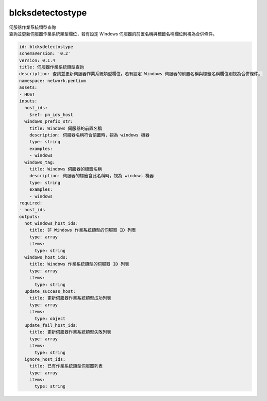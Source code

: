 blcksdetectostype
**********************************
| 伺服器作業系統類型查詢
| 查詢並更新伺服器作業系統類型欄位，若有設定 Windows 伺服器的前置名稱與標籤名稱欄位則視為合併條件。

.. code-block:: yaml

    id: blcksdetectostype
    schemaVersion: '0.2'
    version: 0.1.4
    title: 伺服器作業系統類型查詢
    description: 查詢並更新伺服器作業系統類型欄位，若有設定 Windows 伺服器的前置名稱與標籤名稱欄位則視為合併條件。
    namespace: network.pentium
    assets:
    - HOST
    inputs:
      host_ids:
        $ref: pn_ids_host
      windows_prefix_str:
        title: Windows 伺服器的前置名稱
        description: 伺服器名稱符合前置時，視為 windows 機器
        type: string
        examples:
        - windows
      windows_tag:
        title: Windows 伺服器的標籤名稱
        description: 伺服器的標籤含此名稱時，視為 windows 機器
        type: string
        examples:
        - windows
    required:
    - host_ids
    outputs:
      not_windows_host_ids:
        title: 非 Windows 作業系統類型的伺服器 ID 列表
        type: array
        items:
          type: string
      windows_host_ids:
        title: Windows 作業系統類型的伺服器 ID 列表
        type: array
        items:
          type: string
      update_success_host:
        title: 更新伺服器作業系統類型成功列表
        type: array
        items:
          type: object
      update_fail_host_ids:
        title: 更新伺服器作業系統類型失敗列表
        type: array
        items:
          type: string
      ignore_host_ids:
        title: 已有作業系統類型伺服器列表
        type: array
        items:
          type: string
    
